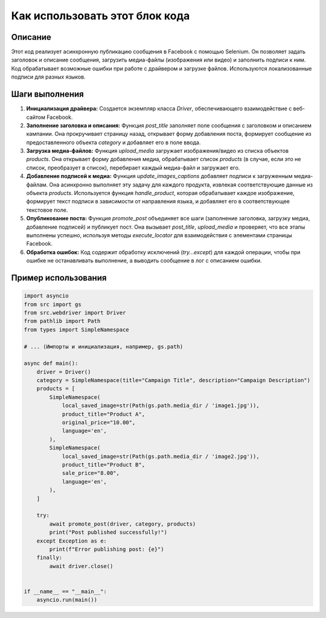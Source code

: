 Как использовать этот блок кода
=========================================================================================

Описание
-------------------------
Этот код реализует асинхронную публикацию сообщения в Facebook с помощью Selenium. Он позволяет задать заголовок и описание сообщения, загрузить медиа-файлы (изображения или видео) и заполнить подписи к ним.  Код обрабатывает возможные ошибки при работе с драйвером и загрузке файлов.  Используются локализованные подписи для разных языков.

Шаги выполнения
-------------------------
1. **Инициализация драйвера:** Создается экземпляр класса `Driver`, обеспечивающего взаимодействие с веб-сайтом Facebook.

2. **Заполнение заголовка и описания:** Функция `post_title` заполняет поле сообщения с заголовком и описанием кампании.  Она прокручивает страницу назад, открывает форму добавления поста, формирует сообщение из предоставленного объекта `category` и добавляет его в поле ввода.

3. **Загрузка медиа-файлов:** Функция `upload_media` загружает изображения/видео из списка объектов `products`. Она открывает форму добавления медиа, обрабатывает список `products` (в случае, если это не список, преобразует в список), перебирает каждый медиа-файл и загружает его.

4. **Добавление подписей к медиа:** Функция `update_images_captions` добавляет подписи к загруженным медиа-файлам. Она асинхронно выполняет эту задачу для каждого продукта, извлекая соответствующие данные из объекта `products`. Используется функция `handle_product`, которая обрабатывает каждое изображение, формирует текст подписи в зависимости от направления языка, и добавляет его в соответствующее текстовое поле.

5. **Опубликование поста:** Функция `promote_post` объединяет все шаги (заполнение заголовка, загрузку медиа, добавление подписей) и публикует пост. Она вызывает `post_title`, `upload_media` и проверяет, что все этапы выполнены успешно, используя методы `execute_locator` для взаимодействия с элементами страницы Facebook.

6. **Обработка ошибок:**  Код содержит обработку исключений (`try...except`) для каждой операции, чтобы при ошибке не останавливать выполнение, а выводить сообщение в лог с описанием ошибки.

Пример использования
-------------------------
.. code-block:: python

    import asyncio
    from src import gs
    from src.webdriver import Driver
    from pathlib import Path
    from types import SimpleNamespace

    # ... (Импорты и инициализация, например, gs.path)

    async def main():
        driver = Driver()
        category = SimpleNamespace(title="Campaign Title", description="Campaign Description")
        products = [
            SimpleNamespace(
                local_saved_image=str(Path(gs.path.media_dir / 'image1.jpg')),
                product_title="Product A",
                original_price="10.00",
                language='en',
            ),
            SimpleNamespace(
                local_saved_image=str(Path(gs.path.media_dir / 'image2.jpg')),
                product_title="Product B",
                sale_price="8.00",
                language='en',
            ),
        ]

        try:
            await promote_post(driver, category, products)
            print("Post published successfully!")
        except Exception as e:
            print(f"Error publishing post: {e}")
        finally:
            await driver.close()


    if __name__ == "__main__":
        asyncio.run(main())